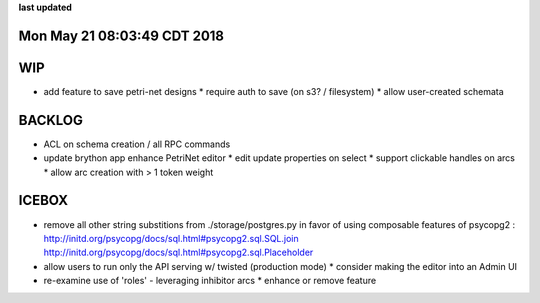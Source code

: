 **last updated**

Mon May 21 08:03:49 CDT 2018
----------------------------

WIP
---

* add feature to save petri-net designs
  * require auth to save (on s3? / filesystem)
  * allow user-created schemata

BACKLOG
-------

* ACL on schema creation / all RPC commands

* update brython app enhance PetriNet  editor
  * edit update properties on select
  * support clickable handles on arcs
  * allow arc creation with > 1 token weight

ICEBOX
-------


* remove all other string substitions from ./storage/postgres.py
  in favor of using composable features of psycopg2 :
  http://initd.org/psycopg/docs/sql.html#psycopg2.sql.SQL.join
  http://initd.org/psycopg/docs/sql.html#psycopg2.sql.Placeholder

* allow users to run only the API serving w/ twisted (production mode)
  * consider making the editor into an Admin UI

* re-examine use of 'roles' - leveraging inhibitor arcs
  * enhance or remove feature

